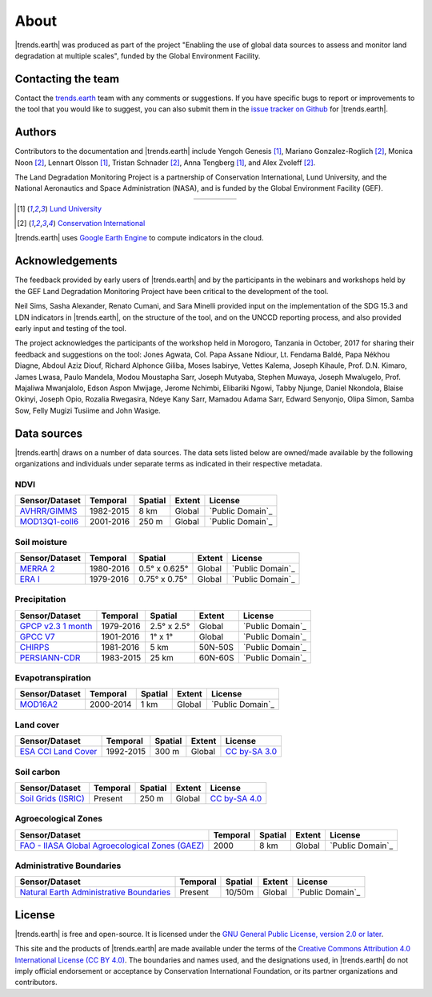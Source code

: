 ﻿About
=====

|trends.earth| was produced as part of the project "Enabling the use of global 
data sources to assess and monitor land degradation at multiple scales", funded 
by the Global Environment Facility.

Contacting the team
-------------------

Contact the `trends.earth <mailto:trends.earth@conservation.org>`_ team with 
any comments or suggestions. If you have specific bugs to report or 
improvements to the tool that you would like to suggest, you can also submit 
them in the `issue tracker on Github 
<https://github.com/ConservationInternational/trends.earth/issues>`_ for 
|trends.earth|.

Authors
-------

Contributors to the documentation and |trends.earth| include Yengoh Genesis 
[1]_, Mariano Gonzalez-Roglich [2]_, Monica Noon [2]_, Lennart Olsson [1]_, 
Tristan Schnader [2]_, Anna Tengberg [1]_, and Alex Zvoleff [2]_.

The Land Degradation Monitoring Project is a partnership of Conservation 
International, Lund University, and the National Aeronautics and Space 
Administration (NASA), and is funded by the Global Environment Facility (GEF).

.. |logoCI| image:: /static/common/logo_CI_square.png
    :width: 150
    :target: http://www.conservation.org
.. |logoLund| image:: /static/common/logo_Lund_square.png
    :width: 125
    :target: http://www.lunduniversity.lu.se
.. |logoNASA| image:: /static/common/logo_NASA_square.png
    :width: 125
    :target: http://www.nasa.gov
.. |logoGEF| image:: /static/common/logo_GEF.png
    :width: 125
    :target: https://www.thegef.org

.. table::
    :align: center
    :widths: grid

    ======== ========== ========== =========
    |logoCI| |logoLund| |logoNASA| |logoGEF|
    ======== ========== ========== =========

.. [1] `Lund University <http://www.lunduniversity.lu.se>`_
.. [2] `Conservation International <http://www.conservation.org>`_

|trends.earth| uses `Google Earth Engine <https://earthengine.google.com>`_ to 
compute indicators in the cloud.

.. image:: /static/common/logo_earth_engine.png
    :align: center
    :width: 250
    :target: https://earthengine.google.com

Acknowledgements
----------------

The feedback provided by early users of |trends.earth| and by the participants 
in the webinars and workshops held by the GEF Land Degradation Monitoring 
Project have been critical to the development of the tool.

Neil Sims, Sasha Alexander, Renato Cumani, and Sara Minelli provided input on 
the implementation of the SDG 15.3 and LDN indicators in |trends.earth|, on the 
structure of the tool, and on the UNCCD reporting process, and also provided 
early input and testing of the tool.

The project acknowledges the participants of the workshop held in Morogoro, 
Tanzania in October, 2017 for sharing their feedback and suggestions on the 
tool: Jones Agwata, Col. Papa Assane Ndiour, Lt. Fendama Baldé, Papa Nékhou 
Diagne, Abdoul Aziz Diouf, Richard Alphonce Giliba, Moses Isabirye, Vettes 
Kalema, Joseph Kihaule, Prof. D.N. Kimaro, James Lwasa, Paulo Mandela, Modou 
Moustapha Sarr, Joseph Mutyaba, Stephen Muwaya, Joseph Mwalugelo, Prof. 
Majaliwa Mwanjalolo, Edson Aspon Mwijage, Jerome Nchimbi, Elibariki Ngowi, 
Tabby Njunge, Daniel Nkondola, Blaise Okinyi, Joseph Opio, Rozalia Rwegasira, 
Ndeye Kany Sarr, Mamadou Adama Sarr, Edward Senyonjo, Olipa Simon, Samba Sow, 
Felly Mugizi Tusiime and John Wasige.


Data sources
------------

|trends.earth| draws on a number of data sources. The data sets listed below are 
owned/made available by the following organizations and individuals under 
separate terms as indicated in their respective metadata.

NDVI
~~~~

+------------------+-----------+---------+--------+---------------------+
| Sensor/Dataset   | Temporal  | Spatial | Extent |       License       |
+==================+===========+=========+========+=====================+
| `AVHRR/GIMMS`_   | 1982-2015 | 8 km    | Global |  `Public Domain`_   |
+------------------+-----------+---------+--------+---------------------+
| `MOD13Q1-coll6`_ | 2001-2016 | 250 m   | Global |  `Public Domain`_   |
+------------------+-----------+---------+--------+---------------------+

.. _AVHRR/GIMMS: https://glam1.gsfc.nasa.gov/
.. _Public Domain: https://creativecommons.org/publicdomain/zero/1.0/",
.. _MOD13Q1-coll6:
   https://lpdaac.usgs.gov/dataset_discovery/modis/modis_products_table/mod13q1_v006
.. _Public Domain: https://creativecommons.org/publicdomain/zero/1.0/"
   
Soil moisture
~~~~~~~~~~~~~

+----------------+-----------+---------------+--------+---------------------+
| Sensor/Dataset | Temporal  | Spatial       | Extent |       License       |
+================+===========+===============+========+=====================+
| `MERRA 2`_     | 1980-2016 | 0.5° x 0.625° | Global |  `Public Domain`_   |
+----------------+-----------+---------------+--------+---------------------+
| `ERA I`_       | 1979-2016 | 0.75° x 0.75° | Global |  `Public Domain`_   |
+----------------+-----------+---------------+--------+---------------------+

.. _MERRA 2: https://gmao.gsfc.nasa.gov/reanalysis/MERRA-Land
.. _Public Domain: https://creativecommons.org/publicdomain/zero/1.0/"
.. _ERA I: 
   https://www.ecmwf.int/en/forecasts/datasets/reanalysis-datasets/era-interim-land
.. _Public Domain: https://creativecommons.org/publicdomain/zero/1.0/"

Precipitation
~~~~~~~~~~~~~

+----------------------+-----------+-------------+---------+---------------------+
| Sensor/Dataset       | Temporal  | Spatial     | Extent  |       License       |
+======================+===========+=============+=========+=====================+
| `GPCP v2.3 1 month`_ | 1979-2016 | 2.5° x 2.5° | Global  |  `Public Domain`_   |
+----------------------+-----------+-------------+---------+---------------------+
| `GPCC V7`_           | 1901-2016 | 1° x 1°     | Global  |  `Public Domain`_   |
+----------------------+-----------+-------------+---------+---------------------+
| `CHIRPS`_            | 1981-2016 | 5 km        | 50N-50S |  `Public Domain`_   |
+----------------------+-----------+-------------+---------+---------------------+
| `PERSIANN-CDR`_      | 1983-2015 | 25 km       | 60N-60S |  `Public Domain`_   |
+----------------------+-----------+-------------+---------+---------------------+

.. _GPCP v2.3 1 month: https://www.esrl.noaa.gov/psd/data/gridded/data.gpcp.html
.. _Public Domain: https://creativecommons.org/publicdomain/zero/1.0/"
.. _GPCC V7: https://www.esrl.noaa.gov/psd/data/gridded/data.gpcc.html
.. _Public Domain: https://creativecommons.org/publicdomain/zero/1.0/"
.. _CHIRPS:  http://chg.geog.ucsb.edu/data/chirps
.. _Public Domain: https://creativecommons.org/publicdomain/zero/1.0/"
.. _PERSIANN-CDR: http://chrsdata.eng.uci.edu
.. _Public Domain: https://creativecommons.org/publicdomain/zero/1.0/"

Evapotranspiration
~~~~~~~~~~~~~~~~~~

+----------------+-----------+---------+--------+---------------------+
| Sensor/Dataset | Temporal  | Spatial | Extent |       License       |
+================+===========+=========+========+=====================+
| MOD16A2_       | 2000-2014 | 1 km    | Global |  `Public Domain`_   |
+----------------+-----------+---------+--------+---------------------+

.. _MOD16A2:
   https://lpdaac.usgs.gov/dataset_discovery/modis/modis_products_table/mod16a2_v006
.. _Public Domain: https://creativecommons.org/publicdomain/zero/1.0/"

Land cover
~~~~~~~~~~

+-----------------------+-----------+---------+--------+------------------+
| Sensor/Dataset        | Temporal  | Spatial | Extent |     License      |
+=======================+===========+=========+========+==================+
| `ESA CCI Land Cover`_ | 1992-2015 | 300 m   | Global | `CC by-SA 3.0`_  |
+-----------------------+-----------+---------+--------+------------------+

.. _ESA CCI Land Cover: https://www.esa-landcover-cci.org/
.. _CC by-SA 3.0: https://creativecommons.org/licenses/by-sa/3.0/igo/",

Soil carbon
~~~~~~~~~~~

+-----------------------+----------+---------+--------+-----------------+
| Sensor/Dataset        | Temporal | Spatial | Extent |     License     |
+=======================+==========+=========+========+=================+
| `Soil Grids (ISRIC)`_ | Present  | 250 m   | Global | `CC by-SA 4.0`_ |
+-----------------------+----------+---------+--------+-----------------+

.. _Soil Grids (ISRIC): https://www.soilgrids.org/
.. _CC by-SA 4.0: https://creativecommons.org/licenses/by-sa/4.0/",

Agroecological Zones
~~~~~~~~~~~~~~~~~~~~

+---------------------------------------------------+----------+---------+--------+---------------------+
| Sensor/Dataset                                    | Temporal | Spatial | Extent |       License       |
+===================================================+==========+=========+========+=====================+
| `FAO - IIASA Global Agroecological Zones (GAEZ)`_ | 2000     | 8 km    | Global |  `Public Domain`_   |
+---------------------------------------------------+----------+---------+--------+---------------------+

.. _FAO - IIASA Global Agroecological Zones (GAEZ): http://www.fao.org/nr/gaez/en
.. _Public Domain: https://creativecommons.org/publicdomain/zero/1.0/"

Administrative Boundaries
~~~~~~~~~~~~~~~~~~~~~~~~~

+--------------------------------------------+----------+---------+--------+-------------------+
| Sensor/Dataset                             | Temporal | Spatial | Extent |      License      |
+============================================+==========+=========+========+===================+
| `Natural Earth Administrative Boundaries`_ | Present  | 10/50m  | Global | `Public Domain`_  |
+--------------------------------------------+----------+---------+--------+-------------------+

.. _Natural Earth Administrative Boundaries: http://www.naturalearthdata.com/
.. _Public Domain: https://creativecommons.org/publicdomain/zero/1.0/"

License
-------

|trends.earth| is free and open-source. It is licensed under the `GNU General 
Public License, version 2.0 or later 
<https://www.gnu.org/licenses/old-licenses/gpl-2.0.en.html>`_.

This site and the products of |trends.earth| are made available under the terms 
of the `Creative Commons Attribution 4.0 International License (CC BY 4.0) 
<https://creativecommons.org/licenses/by/4.0>`_. The boundaries and names used, 
and the designations used, in |trends.earth| do not imply official endorsement or 
acceptance by Conservation International Foundation, or its partner 
organizations and contributors. 

